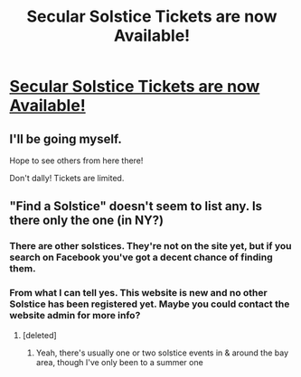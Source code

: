 #+TITLE: Secular Solstice Tickets are now Available!

* [[https://secularsolstice.com/][Secular Solstice Tickets are now Available!]]
:PROPERTIES:
:Author: xamueljones
:Score: 22
:DateUnix: 1543070916.0
:DateShort: 2018-Nov-24
:END:

** I'll be going myself.

Hope to see others from here there!

Don't dally! Tickets are limited.
:PROPERTIES:
:Author: xamueljones
:Score: 2
:DateUnix: 1543070941.0
:DateShort: 2018-Nov-24
:END:


** "Find a Solstice" doesn't seem to list any. Is there only the one (in NY?)
:PROPERTIES:
:Author: narfanator
:Score: 1
:DateUnix: 1543097158.0
:DateShort: 2018-Nov-25
:END:

*** There are other solstices. They're not on the site yet, but if you search on Facebook you've got a decent chance of finding them.
:PROPERTIES:
:Author: dspeyer
:Score: 2
:DateUnix: 1543127510.0
:DateShort: 2018-Nov-25
:END:


*** From what I can tell yes. This website is new and no other Solstice has been registered yet. Maybe you could contact the website admin for more info?
:PROPERTIES:
:Author: xamueljones
:Score: 1
:DateUnix: 1543097366.0
:DateShort: 2018-Nov-25
:END:

**** [deleted]
:PROPERTIES:
:Score: 2
:DateUnix: 1543116475.0
:DateShort: 2018-Nov-25
:END:

***** Yeah, there's usually one or two solstice events in & around the bay area, though I've only been to a summer one
:PROPERTIES:
:Author: oliwhail
:Score: 1
:DateUnix: 1543725118.0
:DateShort: 2018-Dec-02
:END:
